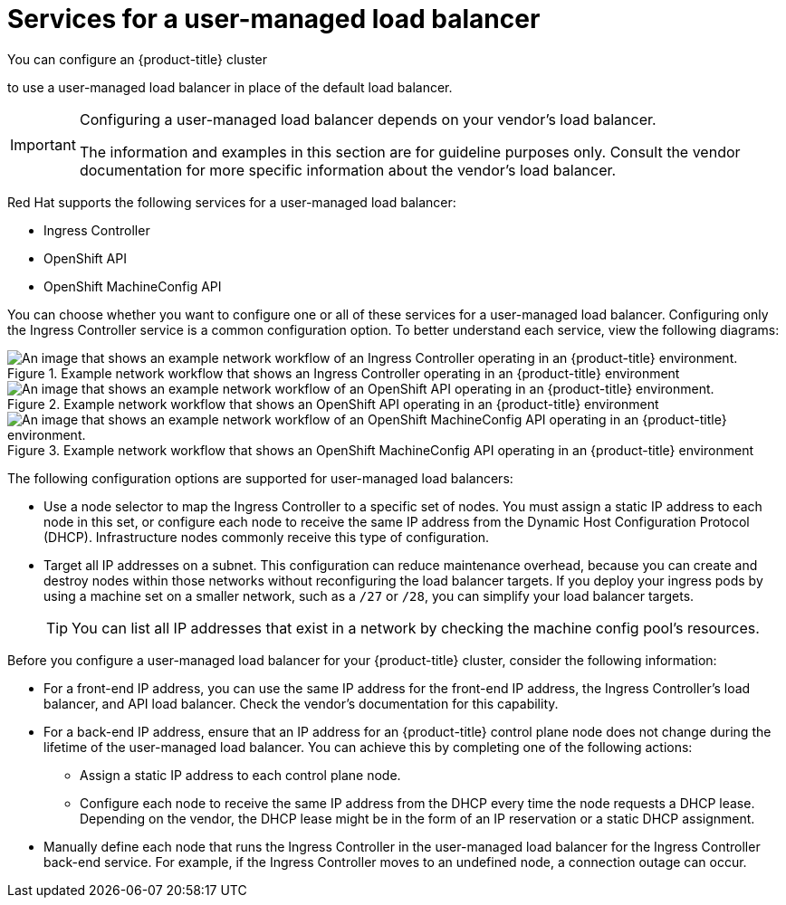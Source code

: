 // Module included in the following assemblies:

// Bare metal
// * installing/installing_bare_metal/ipi/ipi-install-installation-workflow.adoc
// * installing/installing_bare_metal/bare-metal-postinstallation-configuration.adoc
// OpenStack
// * networking/load-balancing-openstack.adoc
// Nutanix
// * installing/installing_nutanix/installing-nutanix-installer-provisioned.adoc
// vSphere
// * installing/installing-vsphere-installer-provisioned-customizations.adoc
// * installing/installing-restricted-networks-installer-provisioned-vsphere.adoc

:_mod-docs-content-type: CONCEPT
[id="nw-osp-services-external-load-balancer_{context}"]
= Services for a user-managed load balancer

You can configure an {product-title} cluster
ifeval::["{context}" == "load-balancing-openstack"]
on {rh-openstack-first}
endif::[]

to use a user-managed load balancer in place of the default load balancer.

[IMPORTANT]
====
Configuring a user-managed load balancer depends on your vendor's load balancer.

The information and examples in this section are for guideline purposes only. Consult the vendor documentation for more specific information about the vendor's load balancer.
====

Red Hat supports the following services for a user-managed load balancer:

* Ingress Controller
* OpenShift API
* OpenShift MachineConfig API

You can choose whether you want to configure one or all of these services for a user-managed load balancer. Configuring only the Ingress Controller service is a common configuration option. To better understand each service, view the following diagrams:

.Example network workflow that shows an Ingress Controller operating in an {product-title} environment
image::external-load-balancer-default.png[An image that shows an example network workflow of an Ingress Controller operating in an {product-title} environment.]

.Example network workflow that shows an OpenShift API operating in an {product-title} environment
image::external-load-balancer-openshift-api.png[An image that shows an example network workflow of an OpenShift API operating in an {product-title} environment.]

.Example network workflow that shows an OpenShift MachineConfig API operating in an {product-title} environment
image::external-load-balancer-machine-config-api.png[An image that shows an example network workflow of an OpenShift MachineConfig API operating in an {product-title} environment.]

The following configuration options are supported for user-managed load balancers:

* Use a node selector to map the Ingress Controller to a specific set of nodes. You must assign a static IP address to each node in this set, or configure each node to receive the same IP address from the Dynamic Host Configuration Protocol (DHCP). Infrastructure nodes commonly receive this type of configuration.

* Target all IP addresses on a subnet. This configuration can reduce maintenance overhead, because you can create and destroy nodes within those networks without reconfiguring the load balancer targets. If you deploy your ingress pods by using a machine set on a smaller network, such as a `/27` or `/28`, you can simplify your load balancer targets.
+
[TIP]
====
You can list all IP addresses that exist in a network by checking the machine config pool's resources.
====

Before you configure a user-managed load balancer for your {product-title} cluster, consider the following information:

* For a front-end IP address, you can use the same IP address for the front-end IP address, the Ingress Controller's load balancer, and API load balancer. Check the vendor's documentation for this capability.

* For a back-end IP address, ensure that an IP address for an {product-title} control plane node does not change during the lifetime of the user-managed load balancer. You can achieve this by completing one of the following actions:
** Assign a static IP address to each control plane node.
** Configure each node to receive the same IP address from the DHCP every time the node requests a DHCP lease. Depending on the vendor, the DHCP lease might be in the form of an IP reservation or a static DHCP assignment.

* Manually define each node that runs the Ingress Controller in the user-managed load balancer for the Ingress Controller back-end service. For example, if the Ingress Controller moves to an undefined node, a connection outage can occur.
